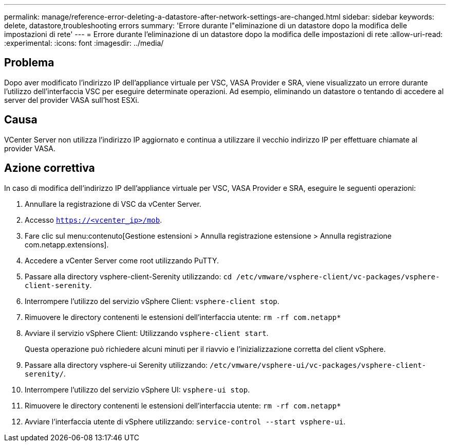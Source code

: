 ---
permalink: manage/reference-error-deleting-a-datastore-after-network-settings-are-changed.html 
sidebar: sidebar 
keywords: delete, datastore,troubleshooting errors 
summary: 'Errore durante l"eliminazione di un datastore dopo la modifica delle impostazioni di rete' 
---
= Errore durante l'eliminazione di un datastore dopo la modifica delle impostazioni di rete
:allow-uri-read: 
:experimental: 
:icons: font
:imagesdir: ../media/




== Problema

Dopo aver modificato l'indirizzo IP dell'appliance virtuale per VSC, VASA Provider e SRA, viene visualizzato un errore durante l'utilizzo dell'interfaccia VSC per eseguire determinate operazioni. Ad esempio, eliminando un datastore o tentando di accedere al server del provider VASA sull'host ESXi.



== Causa

VCenter Server non utilizza l'indirizzo IP aggiornato e continua a utilizzare il vecchio indirizzo IP per effettuare chiamate al provider VASA.



== Azione correttiva

In caso di modifica dell'indirizzo IP dell'appliance virtuale per VSC, VASA Provider e SRA, eseguire le seguenti operazioni:

. Annullare la registrazione di VSC da vCenter Server.
. Accesso `https://<vcenter_ip>/mob`.
. Fare clic sul menu:contenuto[Gestione estensioni > Annulla registrazione estensione > Annulla registrazione com.netapp.extensions].
. Accedere a vCenter Server come root utilizzando PuTTY.
. Passare alla directory vsphere-client-Serenity utilizzando: `cd /etc/vmware/vsphere-client/vc-packages/vsphere-client-serenity`.
. Interrompere l'utilizzo del servizio vSphere Client: `vsphere-client stop`.
. Rimuovere le directory contenenti le estensioni dell'interfaccia utente: `rm -rf com.netapp*`
. Avviare il servizio vSphere Client: Utilizzando `vsphere-client start`.
+
Questa operazione può richiedere alcuni minuti per il riavvio e l'inizializzazione corretta del client vSphere.

. Passare alla directory vsphere-ui Serenity utilizzando: `/etc/vmware/vsphere-ui/vc-packages/vsphere-client-serenity/`.
. Interrompere l'utilizzo del servizio vSphere UI: `vsphere-ui stop`.
. Rimuovere le directory contenenti le estensioni dell'interfaccia utente: `rm -rf com.netapp*`
. Avviare l'interfaccia utente di vSphere utilizzando: `service-control --start vsphere-ui`.

